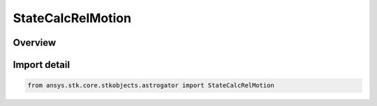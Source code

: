StateCalcRelMotion
==================

.. py:class:: ansys.stk.core.stkobjects.astrogator.StateCalcRelMotion

   Bases: :py:class:`~ansys.stk.core.stkobjects.astrogator.IComponentInfo`, :py:class:`~ansys.stk.core.stkobjects.astrogator.ICloneable`, :py:class:`~ansys.stk.core.stkobjects.astrogator.IStateCalcRelMotion`

   Relative Motion Calc objects.

.. py:currentmodule:: StateCalcRelMotion

Overview
--------


Import detail
-------------

.. code-block:: python

    from ansys.stk.core.stkobjects.astrogator import StateCalcRelMotion



